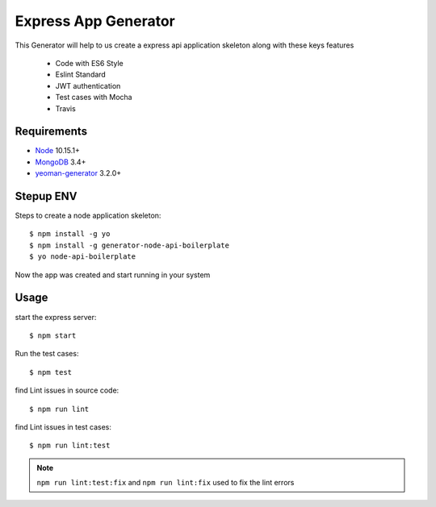 Express App Generator
==================================================
This Generator will help to us create a express api application skeleton along with these keys features

 * Code with ES6 Style
 * Eslint Standard
 * JWT authentication
 * Test cases with Mocha
 * Travis

Requirements
------------
* `Node`_ 10.15.1+
* `MongoDB`_ 3.4+
* `yeoman-generator`_ 3.2.0+

.. _Node: https://nodejs.org/en/docs/
.. _MongoDB: https://docs.mongodb.com/manual/installation/
.. _yeoman-generator: https://www.npmjs.com/package/yeoman-generator

Stepup ENV
----------
Steps to create a node application skeleton::

    $ npm install -g yo
    $ npm install -g generator-node-api-boilerplate
    $ yo node-api-boilerplate
    
Now the app was created and start running in your system 

Usage
-----

start the express server::

   $ npm start
 
Run the test cases::
   
   $ npm test
   
find Lint issues in source code::

   $ npm run lint

find Lint issues in test cases::

   $ npm run lint:test
   
.. note::
 
 ``npm run lint:test:fix`` and ``npm run lint:fix`` used to fix the lint errors 
    
